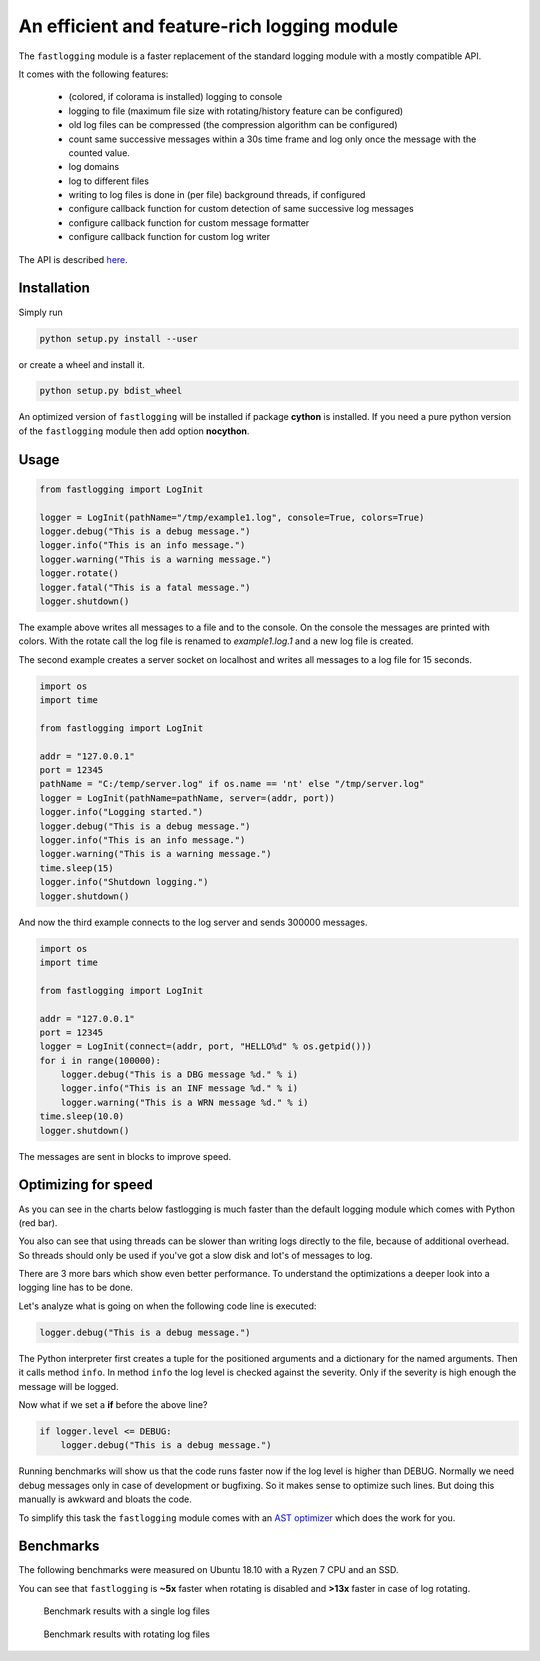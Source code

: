 An efficient and feature-rich logging module
============================================

.. role:: Python(code)
   :language: Python

The ``fastlogging`` module is a faster replacement of the standard logging module with a mostly compatible API.

It comes with the following features:

 - (colored, if colorama is installed) logging to console
 - logging to file (maximum file size with rotating/history feature can be configured)
 - old log files can be compressed (the compression algorithm can be configured)
 - count same successive messages within a 30s time frame and log only once the message with the counted value.
 - log domains
 - log to different files
 - writing to log files is done in (per file) background threads, if configured
 - configure callback function for custom detection of same successive log messages
 - configure callback function for custom message formatter
 - configure callback function for custom log writer

The API is described `here <doc/API.rst>`_.

Installation
------------

Simply run

.. code-block:: Python

    python setup.py install --user

or create a wheel and install it.

.. code-block:: Python

    python setup.py bdist_wheel

An optimized version of ``fastlogging`` will be installed if package **cython** is installed.
If you need a pure python version of the ``fastlogging`` module then add option **nocython**.

Usage
-----

.. code-block:: Python

    from fastlogging import LogInit

    logger = LogInit(pathName="/tmp/example1.log", console=True, colors=True)
    logger.debug("This is a debug message.")
    logger.info("This is an info message.")
    logger.warning("This is a warning message.")
    logger.rotate()
    logger.fatal("This is a fatal message.")
    logger.shutdown()

The example above writes all messages to a file and to the console. On the console the messages are printed
with colors. With the rotate call the log file is renamed to `example1.log.1` and a new log file is created.

The second example creates a server socket on localhost and writes all messages to a log file for 15 seconds.

.. code-block:: Python

    import os
    import time

    from fastlogging import LogInit

    addr = "127.0.0.1"
    port = 12345
    pathName = "C:/temp/server.log" if os.name == 'nt' else "/tmp/server.log"
    logger = LogInit(pathName=pathName, server=(addr, port))
    logger.info("Logging started.")
    logger.debug("This is a debug message.")
    logger.info("This is an info message.")
    logger.warning("This is a warning message.")
    time.sleep(15)
    logger.info("Shutdown logging.")
    logger.shutdown()


And now the third example connects to the log server and sends 300000 messages.

.. code-block:: Python

    import os
    import time

    from fastlogging import LogInit

    addr = "127.0.0.1"
    port = 12345
    logger = LogInit(connect=(addr, port, "HELLO%d" % os.getpid()))
    for i in range(100000):
        logger.debug("This is a DBG message %d." % i)
        logger.info("This is an INF message %d." % i)
        logger.warning("This is a WRN message %d." % i)
    time.sleep(10.0)
    logger.shutdown()

The messages are sent in blocks to improve speed.

Optimizing for speed
--------------------

As you can see in the charts below fastlogging is much faster than the default logging module which comes
with Python (red bar).

You also can see that using threads can be slower than writing logs directly to the
file, because of additional overhead. So threads should only be used if you've got a slow disk and lot's of
messages to log.

There are 3 more bars which show even better performance. To understand the optimizations a deeper look into
a logging line has to be done.

Let's analyze what is going on when the following code line is executed:

.. code-block:: Python

    logger.debug("This is a debug message.")

The Python interpreter first creates a tuple for the positioned arguments and a dictionary for the named
arguments. Then it calls method ``info``. In method ``info`` the log level is checked against the severity.
Only if the severity is high enough the message will be logged.

Now what if we set a **if** before the above line?

.. code-block:: Python

    if logger.level <= DEBUG:
        logger.debug("This is a debug message.")

Running benchmarks will show us that the code runs faster now if the log level is higher than DEBUG.
Normally we need debug messages only in case of development or bugfixing. So it makes sense to optimize
such lines. But doing this manually is awkward and bloats the code.

To simplify this task the ``fastlogging`` module comes with an `AST optimizer <doc/Optimize.rst>`_ which does the work for you.


Benchmarks
----------

The following benchmarks were measured on Ubuntu 18.10 with a Ryzen 7 CPU and an SSD.

You can see that ``fastlogging`` is **~5x** faster when rotating is disabled and **>13x** faster in case of log rotating.



.. figure:: doc/benchmarks/log.png

   Benchmark results with a single log files

.. figure:: doc/benchmarks/rotate.png

   Benchmark results with rotating log files
